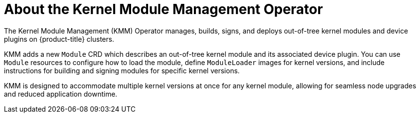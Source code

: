 // Module included in the following assemblies:
//
// * hardware_enablement/kmm-kernel-module-management.adoc

:_content-type: CONCEPT
[id="about-kmm_{context}"]
= About the Kernel Module Management Operator

The Kernel Module Management (KMM) Operator manages, builds, signs, and deploys out-of-tree kernel modules and device plugins on {product-title} clusters.

KMM adds a new `Module` CRD which describes an out-of-tree kernel module and its associated device plugin. 
You can use `Module` resources to configure how to load the module, define `ModuleLoader` images for kernel versions, and include instructions for building and signing modules for specific kernel versions.

KMM is designed to accommodate multiple kernel versions at once for any kernel module, allowing for seamless node upgrades and reduced application downtime.
